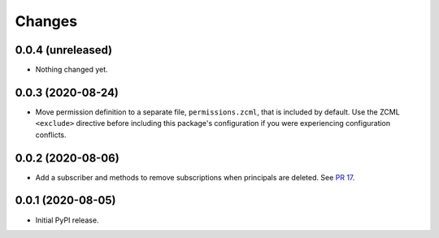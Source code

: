 =========
 Changes
=========

0.0.4 (unreleased)
==================

- Nothing changed yet.


0.0.3 (2020-08-24)
==================

- Move permission definition to a separate file, ``permissions.zcml``,
  that is included by default. Use the ZCML ``<exclude>`` directive
  before including this package's configuration if you were
  experiencing configuration conflicts.


0.0.2 (2020-08-06)
==================

- Add a subscriber and methods to remove subscriptions when principals
  are deleted. See `PR 17
  <https://github.com/NextThought/nti.webhooks/pull/17>`_.


0.0.1 (2020-08-05)
==================

- Initial PyPI release.
